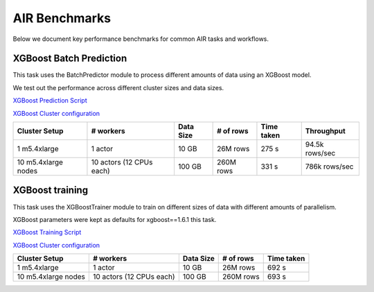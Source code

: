 AIR Benchmarks
==============

Below we document key performance benchmarks for common AIR tasks and workflows.

XGBoost Batch Prediction
------------------------

This task uses the BatchPredictor module to process different amounts of data
using an XGBoost model.

We test out the performance across different cluster sizes and data sizes.

`XGBoost Prediction Script`_

`XGBoost Cluster configuration`_

.. TODO: Add script for generating data and running the benchmark.

.. list-table::

    * - **Cluster Setup**
      - **# workers**
      - **Data Size**
      - **# of rows**
      - **Time taken**
      - **Throughput**
    * - 1 m5.4xlarge
      - 1 actor
      - 10 GB
      - 26M rows
      - 275 s
      - 94.5k rows/sec
    * - 10 m5.4xlarge nodes
      - 10 actors (12 CPUs each)
      - 100 GB
      - 260M rows
      - 331 s
      - 786k rows/sec


XGBoost training
----------------

This task uses the XGBoostTrainer module to train on different sizes of data
with different amounts of parallelism.

XGBoost parameters were kept as defaults for xgboost==1.6.1 this task.


`XGBoost Training Script`_

`XGBoost Cluster configuration`_

.. list-table::

    * - **Cluster Setup**
      - **# workers**
      - **Data Size**
      - **# of rows**
      - **Time taken**
    * - 1 m5.4xlarge
      - 1 actor
      - 10 GB
      - 26M rows
      - 692 s
    * - 10 m5.4xlarge nodes
      - 10 actors (12 CPUs each)
      - 100 GB
      - 260M rows
      - 693 s



.. _`XGBoost Training Script`: https://github.com/ray-project/ray/blob/a241e6a0f5a630d6ed5b84cce30c51963834d15b/release/air_tests/air_benchmarks/workloads/xgboost_benchmark.py#L40-L58
.. _`XGBoost Prediction Script`: https://github.com/ray-project/ray/blob/a241e6a0f5a630d6ed5b84cce30c51963834d15b/release/air_tests/air_benchmarks/workloads/xgboost_benchmark.py#L63-L71
.. _`XGBoost Cluster configuration`: https://github.com/ray-project/ray/blob/a241e6a0f5a630d6ed5b84cce30c51963834d15b/release/air_tests/air_benchmarks/xgboost_compute_tpl.yaml#L6-L24
